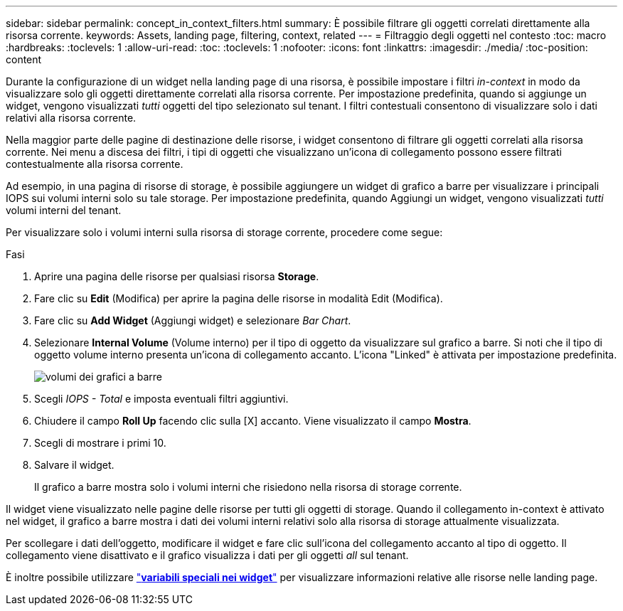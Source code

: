 ---
sidebar: sidebar 
permalink: concept_in_context_filters.html 
summary: È possibile filtrare gli oggetti correlati direttamente alla risorsa corrente. 
keywords: Assets, landing page, filtering, context, related 
---
= Filtraggio degli oggetti nel contesto
:toc: macro
:hardbreaks:
:toclevels: 1
:allow-uri-read: 
:toc: 
:toclevels: 1
:nofooter: 
:icons: font
:linkattrs: 
:imagesdir: ./media/
:toc-position: content


[role="lead"]
Durante la configurazione di un widget nella landing page di una risorsa, è possibile impostare i filtri _in-context_ in modo da visualizzare solo gli oggetti direttamente correlati alla risorsa corrente. Per impostazione predefinita, quando si aggiunge un widget, vengono visualizzati _tutti_ oggetti del tipo selezionato sul tenant. I filtri contestuali consentono di visualizzare solo i dati relativi alla risorsa corrente.

Nella maggior parte delle pagine di destinazione delle risorse, i widget consentono di filtrare gli oggetti correlati alla risorsa corrente. Nei menu a discesa dei filtri, i tipi di oggetti che visualizzano un'icona di collegamento possono essere filtrati contestualmente alla risorsa corrente.

Ad esempio, in una pagina di risorse di storage, è possibile aggiungere un widget di grafico a barre per visualizzare i principali IOPS sui volumi interni solo su tale storage. Per impostazione predefinita, quando Aggiungi un widget, vengono visualizzati _tutti_ volumi interni del tenant.

Per visualizzare solo i volumi interni sulla risorsa di storage corrente, procedere come segue:

.Fasi
. Aprire una pagina delle risorse per qualsiasi risorsa *Storage*.
. Fare clic su *Edit* (Modifica) per aprire la pagina delle risorse in modalità Edit (Modifica).
. Fare clic su *Add Widget* (Aggiungi widget) e selezionare _Bar Chart_.
. Selezionare *Internal Volume* (Volume interno) per il tipo di oggetto da visualizzare sul grafico a barre. Si noti che il tipo di oggetto volume interno presenta un'icona di collegamento accanto. L'icona "Linked" è attivata per impostazione predefinita.
+
image:LinkingObjects.png["volumi dei grafici a barre"]

. Scegli _IOPS - Total_ e imposta eventuali filtri aggiuntivi.
. Chiudere il campo *Roll Up* facendo clic sulla [X] accanto. Viene visualizzato il campo *Mostra*.
. Scegli di mostrare i primi 10.
. Salvare il widget.
+
Il grafico a barre mostra solo i volumi interni che risiedono nella risorsa di storage corrente.



Il widget viene visualizzato nelle pagine delle risorse per tutti gli oggetti di storage. Quando il collegamento in-context è attivato nel widget, il grafico a barre mostra i dati dei volumi interni relativi solo alla risorsa di storage attualmente visualizzata.

Per scollegare i dati dell'oggetto, modificare il widget e fare clic sull'icona del collegamento accanto al tipo di oggetto. Il collegamento viene disattivato e il grafico visualizza i dati per gli oggetti _all_ sul tenant.

È inoltre possibile utilizzare link:concept_dashboard_features.html#variables["*variabili speciali nei widget*"] per visualizzare informazioni relative alle risorse nelle landing page.
